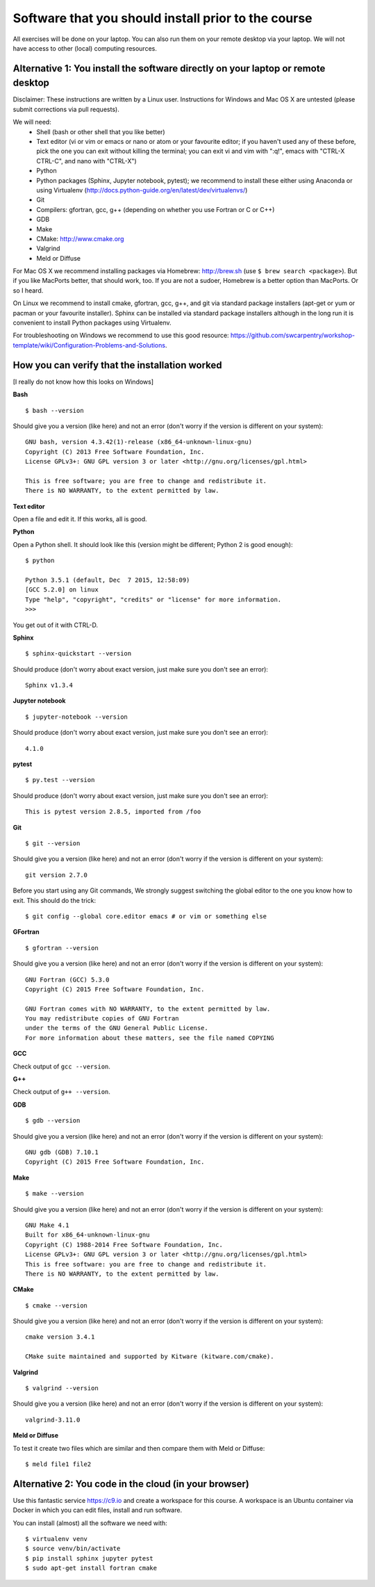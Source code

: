 

Software that you should install prior to the course
====================================================


All exercises will be done on your laptop. You can also run them on your remote
desktop via your laptop. We will not have access to other (local) computing resources.


Alternative 1: You install the software directly on your laptop or remote desktop
---------------------------------------------------------------------------------

Disclaimer: These instructions are written
by a Linux user. Instructions for Windows and Mac OS X are
untested (please submit corrections via pull requests).

We will need:
  - Shell (bash or other shell that you like better)
  - Text editor (vi or vim or emacs or nano or atom or your favourite editor; if you
    haven't used any of these before, pick the one you can exit without killing the terminal;
    you can exit vi and vim with ":q!", emacs with "CTRL-X CTRL-C", and nano with "CTRL-X")
  - Python
  - Python packages (Sphinx, Jupyter notebook, pytest); we recommend to install these either using Anaconda or using Virtualenv (http://docs.python-guide.org/en/latest/dev/virtualenvs/)
  - Git
  - Compilers: gfortran, gcc, g++ (depending on whether you use Fortran or C or C++)
  - GDB
  - Make
  - CMake: http://www.cmake.org
  - Valgrind
  - Meld or Diffuse

For Mac OS X we recommend installing packages via Homebrew: http://brew.sh (use
``$ brew search <package>``). But if you like MacPorts better, that should work, too.
If you are not a sudoer, Homebrew is a better option than MacPorts. Or so I heard.

On Linux we recommend to install cmake, gfortran, gcc, g++, and git via
standard package installers (apt-get or yum or pacman or your favourite
installer). Sphinx can be installed via standard package installers although in
the long run it is convenient to install Python packages using Virtualenv.

For troubleshooting on Windows we recommend to use this good resource:
https://github.com/swcarpentry/workshop-template/wiki/Configuration-Problems-and-Solutions.


How you can verify that the installation worked
-----------------------------------------------

[I really do not know how this looks on Windows]

**Bash**

::

  $ bash --version

Should give you a version (like here) and not an error
(don't worry if the version is different on your system)::

  GNU bash, version 4.3.42(1)-release (x86_64-unknown-linux-gnu)
  Copyright (C) 2013 Free Software Foundation, Inc.
  License GPLv3+: GNU GPL version 3 or later <http://gnu.org/licenses/gpl.html>

  This is free software; you are free to change and redistribute it.
  There is NO WARRANTY, to the extent permitted by law.

**Text editor**

Open a file and edit it. If this works, all is good.

**Python**

Open a Python shell. It should look like this (version might be different; Python 2 is good enough)::

  $ python

  Python 3.5.1 (default, Dec  7 2015, 12:58:09)
  [GCC 5.2.0] on linux
  Type "help", "copyright", "credits" or "license" for more information.
  >>>

You get out of it with CTRL-D.

**Sphinx**

::

  $ sphinx-quickstart --version

Should produce (don't worry about exact version, just make sure you don't see an error)::

  Sphinx v1.3.4

**Jupyter notebook**

::

  $ jupyter-notebook --version

Should produce (don't worry about exact version, just make sure you don't see an error)::

  4.1.0

**pytest**

::

  $ py.test --version

Should produce (don't worry about exact version, just make sure you don't see an error)::

  This is pytest version 2.8.5, imported from /foo

**Git**

::

  $ git --version

Should give you a version (like here) and not an error
(don't worry if the version is different on your system)::

  git version 2.7.0

Before you start using any Git commands,
We strongly suggest switching the global editor to the one you know how to exit.
This should do the trick::

  $ git config --global core.editor emacs # or vim or something else

**GFortran**

::

  $ gfortran --version

Should give you a version (like here) and not an error
(don't worry if the version is different on your system)::

  GNU Fortran (GCC) 5.3.0
  Copyright (C) 2015 Free Software Foundation, Inc.

  GNU Fortran comes with NO WARRANTY, to the extent permitted by law.
  You may redistribute copies of GNU Fortran
  under the terms of the GNU General Public License.
  For more information about these matters, see the file named COPYING

**GCC**

Check output of ``gcc --version``.

**G++**

Check output of ``g++ --version``.

**GDB**

::

  $ gdb --version

Should give you a version (like here) and not an error
(don't worry if the version is different on your system)::

  GNU gdb (GDB) 7.10.1
  Copyright (C) 2015 Free Software Foundation, Inc.

**Make**

::

  $ make --version

Should give you a version (like here) and not an error
(don't worry if the version is different on your system)::

  GNU Make 4.1
  Built for x86_64-unknown-linux-gnu
  Copyright (C) 1988-2014 Free Software Foundation, Inc.
  License GPLv3+: GNU GPL version 3 or later <http://gnu.org/licenses/gpl.html>
  This is free software: you are free to change and redistribute it.
  There is NO WARRANTY, to the extent permitted by law.

**CMake**

::

  $ cmake --version

Should give you a version (like here) and not an error
(don't worry if the version is different on your system)::

  cmake version 3.4.1

  CMake suite maintained and supported by Kitware (kitware.com/cmake).

**Valgrind**

::

  $ valgrind --version

Should give you a version (like here) and not an error
(don't worry if the version is different on your system)::

  valgrind-3.11.0

**Meld or Diffuse**

To test it create two files which are similar and then compare them
with Meld or Diffuse::

  $ meld file1 file2


Alternative 2: You code in the cloud (in your browser)
------------------------------------------------------

Use this fantastic service https://c9.io and create a workspace for this course.
A workspace is an Ubuntu container via Docker in which you can edit files,
install and run software.

You can install (almost) all the software we need with::

  $ virtualenv venv
  $ source venv/bin/activate
  $ pip install sphinx jupyter pytest
  $ sudo apt-get install fortran cmake
